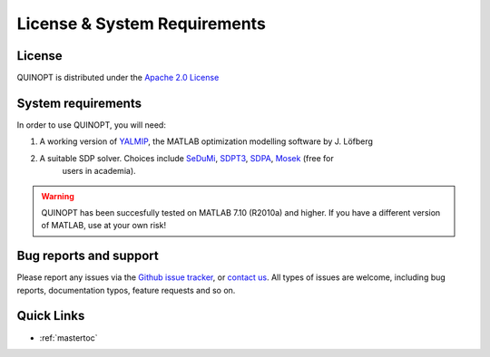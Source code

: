 License & System Requirements
=============================


-----------
License
-----------
QUINOPT is distributed under the `Apache 2.0 License <https://www.apache.org/licenses/LICENSE-2.0>`_


----------------------
System requirements
----------------------

In order to use QUINOPT, you will need:

1. A working version of `YALMIP <https://yalmip.github.io/>`_, the MATLAB optimization modelling software by J. Löfberg

2. A suitable SDP solver. Choices include `SeDuMi <https://github.com/sqlp/sedumi>`_, `SDPT3 <http://www.math.nus.edu.sg/~mattohkc/sdpt3.html>`_, `SDPA <http://sdpa.sourceforge.net/>`_, `Mosek <https://www.mosek.com/>`_ (free for
    users in academia).

.. warning::
	QUINOPT has been succesfully tested on MATLAB 7.10  (R2010a) and higher. 
	If you have a different version of MATLAB, use at your own risk!
	

-----------------------
Bug reports and support
-----------------------

Please report any issues via the `Github issue tracker <https://github.com/aeroimperial-optimization/QUINOPT/issues>`_, or `contact us <mailto:giovanni.fantuzzi10@imperial.ac.uk?Subject=QUINOPT%20issue>`_. All types of issues are welcome, including bug reports, documentation typos, feature requests and so on.


------------
Quick Links
------------
* :ref:`mastertoc`